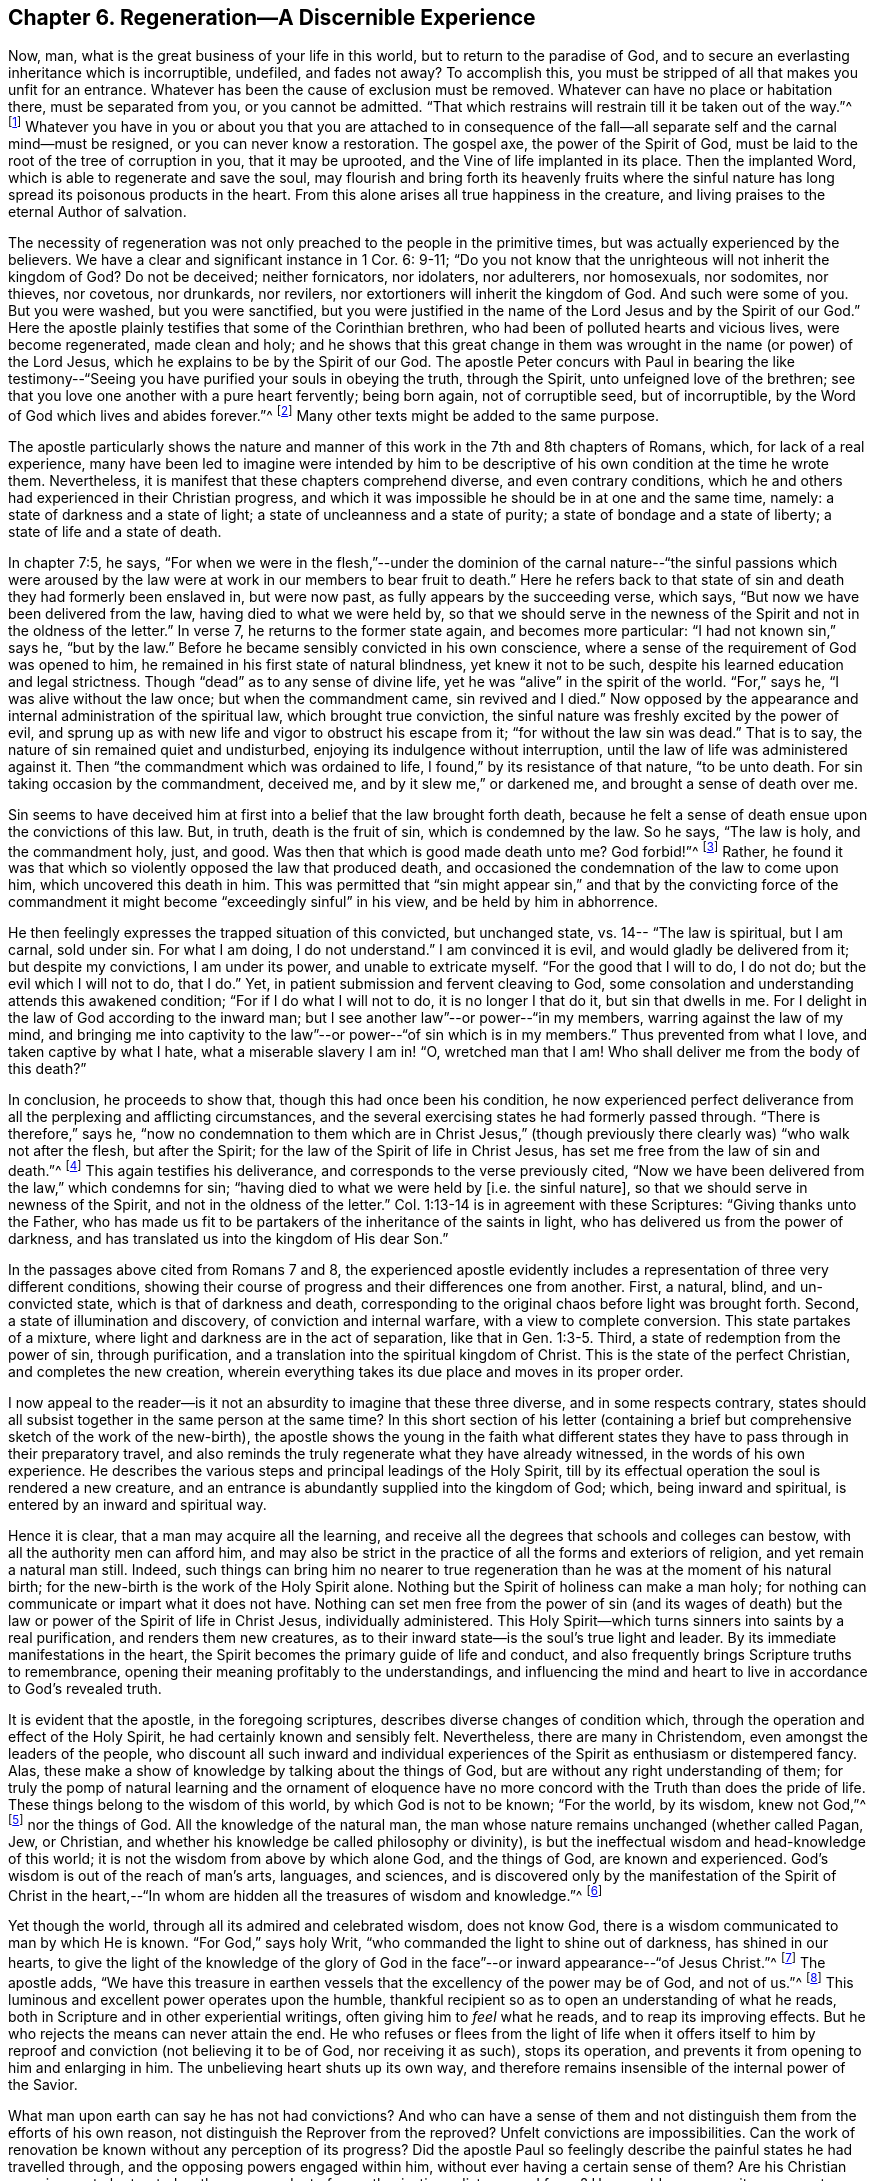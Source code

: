== Chapter 6. Regeneration--A Discernible Experience

Now, man, what is the great business of your life in this world,
but to return to the paradise of God,
and to secure an everlasting inheritance which is incorruptible, undefiled,
and fades not away?
To accomplish this, you must be stripped of all that makes you unfit for an entrance.
Whatever has been the cause of exclusion must be removed.
Whatever can have no place or habitation there, must be separated from you,
or you cannot be admitted.
"`That which restrains will restrain till it be taken out of the way.`"^
footnote:[2 Thessalonians 2:7]
Whatever you have in you or about you that you are attached to in consequence of
the fall--all separate self and the carnal mind--must be resigned,
or you can never know a restoration.
The gospel axe, the power of the Spirit of God,
must be laid to the root of the tree of corruption in you, that it may be uprooted,
and the Vine of life implanted in its place.
Then the implanted Word, which is able to regenerate and save the soul,
may flourish and bring forth its heavenly fruits where the sinful
nature has long spread its poisonous products in the heart.
From this alone arises all true happiness in the creature,
and living praises to the eternal Author of salvation.

The necessity of regeneration was not only preached to the people in the primitive times,
but was actually experienced by the believers.
We have a clear and significant instance in 1 Cor. 6: 9-11;
"`Do you not know that the unrighteous will not inherit the kingdom of God?
Do not be deceived; neither fornicators, nor idolaters, nor adulterers, nor homosexuals,
nor sodomites, nor thieves, nor covetous, nor drunkards, nor revilers,
nor extortioners will inherit the kingdom of God.
And such were some of you.
But you were washed, but you were sanctified,
but you were justified in the name of the Lord Jesus and by the Spirit of our God.`"
Here the apostle plainly testifies that some of the Corinthian brethren,
who had been of polluted hearts and vicious lives, were become regenerated,
made clean and holy;
and he shows that this great change in them was
wrought in the name (or power) of the Lord Jesus,
which he explains to be by the Spirit of our God.
The apostle Peter concurs with Paul in bearing the like testimony--"`Seeing
you have purified your souls in obeying the truth,
through the Spirit, unto unfeigned love of the brethren;
see that you love one another with a pure heart fervently; being born again,
not of corruptible seed, but of incorruptible,
by the Word of God which lives and abides forever.`"^
footnote:[1 Peter 1:22-23]
Many other texts might be added to the same purpose.

The apostle particularly shows the nature and manner of
this work in the 7th and 8th chapters of Romans,
which, for lack of a real experience,
many have been led to imagine were intended by him to be
descriptive of his own condition at the time he wrote them.
Nevertheless, it is manifest that these chapters comprehend diverse,
and even contrary conditions,
which he and others had experienced in their Christian progress,
and which it was impossible he should be in at one and the same time, namely:
a state of darkness and a state of light; a state of uncleanness and a state of purity;
a state of bondage and a state of liberty; a state of life and a state of death.

In chapter 7:5, he says,
"`For when we were in the flesh,`"--under the dominion of the
carnal nature--"`the sinful passions which were aroused by the
law were at work in our members to bear fruit to death.`"
Here he refers back to that state of sin and death they had formerly been enslaved in,
but were now past, as fully appears by the succeeding verse, which says,
"`But now we have been delivered from the law, having died to what we were held by,
so that we should serve in the newness of the
Spirit and not in the oldness of the letter.`"
In verse 7, he returns to the former state again, and becomes more particular:
"`I had not known sin,`" says he, "`but by the law.`"
Before he became sensibly convicted in his own conscience,
where a sense of the requirement of God was opened to him,
he remained in his first state of natural blindness, yet knew it not to be such,
despite his learned education and legal strictness.
Though "`dead`" as to any sense of divine life,
yet he was "`alive`" in the spirit of the world.
"`For,`" says he,
"`I was alive without the law once; but when the commandment came,
sin revived and I died.`"
Now opposed by the appearance and internal administration of the spiritual law,
which brought true conviction,
the sinful nature was freshly excited by the power of evil,
and sprung up as with new life and vigor to obstruct his escape from it;
"`for without the law sin was dead.`"
That is to say, the nature of sin remained quiet and undisturbed,
enjoying its indulgence without interruption,
until the law of life was administered against it.
Then "`the commandment which was ordained to life, I found,`"
by its resistance of that nature, "`to be unto death.
For sin taking occasion by the commandment, deceived me,
and by it slew me,`" or darkened me, and brought a sense of death over me.

Sin seems to have deceived him at first into a belief that the law brought forth death,
because he felt a sense of death ensue upon the convictions of this law.
But, in truth, death is the fruit of sin, which is condemned by the law.
So he says, "`The law is holy, and the commandment holy, just, and good.
Was then that which is good made death unto me? God forbid!`"^
footnote:[Romans 7:12-13]
Rather, he found it was that which so violently opposed the law that produced death,
and occasioned the condemnation of the law to come upon him,
which uncovered this death in him.
This was permitted that "`sin might appear sin,`" and that by the convicting
force of the commandment it might become "`exceedingly sinful`" in his view,
and be held by him in abhorrence.

He then feelingly expresses the trapped situation of this convicted,
but unchanged state, vs. 14--
"`The law is spiritual, but I am carnal, sold under sin.
For what I am doing, I do not understand.`"
I am convinced it is evil, and would gladly be delivered from it;
but despite my convictions, I am under its power, and unable to extricate myself.
"`For the good that I will to do, I do not do;
but the evil which I will not to do, that I do.`"
Yet, in patient submission and fervent cleaving to God,
some consolation and understanding attends this awakened condition;
"`For if I do what I will not to do, it is no longer I that do it,
but sin that dwells in me.
For I delight in the law of God according to the inward man;
but I see another law`"--or power--"`in my members, warring against the law of my mind,
and bringing me into captivity to the law`"--or power--"`of sin which is in my members.`"
Thus prevented from what I love, and taken captive by what I hate,
what a miserable slavery I am in!
"`O, wretched man that I am! Who shall deliver me from the body of this death?`"

In conclusion, he proceeds to show that, though this had once been his condition,
he now experienced perfect deliverance from all
the perplexing and afflicting circumstances,
and the several exercising states he had formerly passed through.
"`There is therefore,`" says he,
"`now no condemnation to them which are in Christ Jesus,`"
(though previously there clearly was)
"`who walk not after the flesh,
but after the Spirit; for the law of the Spirit of life in Christ Jesus,
has set me free from the law of sin and death.`"^
footnote:[Romans 8:1-2]
This again testifies his deliverance, and corresponds to the verse previously cited,
"`Now we have been delivered from the law,`" which condemns for sin;
"`having died to what we were held by +++[+++i.e. the sinful nature+++]+++,
so that we should serve in newness of the Spirit, and not in the oldness of the letter.`"
Col. 1:13-14 is in agreement with these Scriptures: "`Giving thanks unto the Father,
who has made us fit to be partakers of the inheritance of the saints in light,
who has delivered us from the power of darkness,
and has translated us into the kingdom of His dear Son.`"

In the passages above cited from Romans 7 and 8,
the experienced apostle evidently includes a
representation of three very different conditions,
showing their course of progress and their differences one from another.
First, a natural, blind, and un-convicted state, which is that of darkness and death,
corresponding to the original chaos before light was brought forth.
Second, a state of illumination and discovery, of conviction and internal warfare,
with a view to complete conversion.
This state partakes of a mixture, where light and darkness are in the act of separation,
like that in Gen. 1:3-5. Third, a state of redemption from the power of sin,
through purification, and a translation into the spiritual kingdom of Christ.
This is the state of the perfect Christian, and completes the new creation,
wherein everything takes its due place and moves in its proper order.

I now appeal to the reader--is it not an absurdity to imagine that these three diverse,
and in some respects contrary,
states should all subsist together in the same person at the same time?
In this short section of his letter
(containing a brief but comprehensive sketch of the work of the new-birth),
the apostle shows the young in the faith what different states
they have to pass through in their preparatory travel,
and also reminds the truly regenerate what they have already witnessed,
in the words of his own experience.
He describes the various steps and principal leadings of the Holy Spirit,
till by its effectual operation the soul is rendered a new creature,
and an entrance is abundantly supplied into the kingdom of God; which,
being inward and spiritual, is entered by an inward and spiritual way.

Hence it is clear, that a man may acquire all the learning,
and receive all the degrees that schools and colleges can bestow,
with all the authority men can afford him,
and may also be strict in the practice of all the forms and exteriors of religion,
and yet remain a natural man still.
Indeed, such things can bring him no nearer to true regeneration than
he was at the moment of his natural birth;
for the new-birth is the work of the Holy Spirit alone.
Nothing but the Spirit of holiness can make a man holy;
for nothing can communicate or impart what it does not have.
Nothing can set men free from the power of sin
(and its wages of death)
but the law or power of the Spirit of life in Christ Jesus,
individually administered.
This Holy Spirit--which turns sinners into saints by a real purification,
and renders them new creatures,
as to their inward state--is the soul`'s true light and leader.
By its immediate manifestations in the heart,
the Spirit becomes the primary guide of life and conduct,
and also frequently brings Scripture truths to remembrance,
opening their meaning profitably to the understandings,
and influencing the mind and heart to live in accordance to God`'s revealed truth.

It is evident that the apostle, in the foregoing scriptures,
describes diverse changes of condition which,
through the operation and effect of the Holy Spirit,
he had certainly known and sensibly felt.
Nevertheless, there are many in Christendom, even amongst the leaders of the people,
who discount all such inward and individual experiences
of the Spirit as enthusiasm or distempered fancy.
Alas, these make a show of knowledge by talking about the things of God,
but are without any right understanding of them;
for truly the pomp of natural learning and the ornament of eloquence
have no more concord with the Truth than does the pride of life.
These things belong to the wisdom of this world, by which God is not to be known;
"`For the world, by its wisdom, knew not God,`"^
footnote:[1 Corinthians 1:21]
nor the things of God.
All the knowledge of the natural man,
the man whose nature remains unchanged (whether called Pagan, Jew, or Christian,
and whether his knowledge be called philosophy or divinity),
is but the ineffectual wisdom and head-knowledge of this world;
it is not the wisdom from above by which alone God, and the things of God,
are known and experienced.
God`'s wisdom is out of the reach of man`'s arts, languages, and sciences,
and is discovered only by the manifestation of the Spirit of Christ in the
heart,--"`In whom are hidden all the treasures of wisdom and knowledge.`"^
footnote:[Colossians 2:3]

Yet though the world, through all its admired and celebrated wisdom, does not know God,
there is a wisdom communicated to man by which He is known.
"`For God,`" says holy Writ, "`who commanded the light to shine out of darkness,
has shined in our hearts,
to give the light of the knowledge of the glory of God in the
face`"--or inward appearance--"`of Jesus Christ.`"^
footnote:[2 Corinthians 4:6]
The apostle adds,
"`We have this treasure in earthen vessels that
the excellency of the power may be of God,
and not of us.`"^
footnote:[2 Corinthians 4:7]
This luminous and excellent power operates upon the humble,
thankful recipient so as to open an understanding of what he reads,
both in Scripture and in other experiential writings,
often giving him to _feel_ what he reads, and to reap its improving effects.
But he who rejects the means can never attain the end.
He who refuses or flees from the light of life when it offers itself
to him by reproof and conviction (not believing it to be of God,
nor receiving it as such), stops its operation,
and prevents it from opening to him and enlarging in him.
The unbelieving heart shuts up its own way,
and therefore remains insensible of the internal power of the Savior.

What man upon earth can say he has not had convictions?
And who can have a sense of them and not distinguish
them from the efforts of his own reason,
not distinguish the Reprover from the reproved?
Unfelt convictions are impossibilities.
Can the work of renovation be known without any perception of its progress?
Did the apostle Paul so feelingly describe the painful states he had travelled through,
and the opposing powers engaged within him, without ever having a certain sense of them?
Are his Christian experiences to be treated as the mere
product of an enthusiastic or distempered fancy?
How could a person witness repentance unto life, remission of sins,
and "`times of refreshing from the presence of the Lord,`"^
footnote:[Acts 3:19]
without an inward sense of them?
Were all the cries,
the pantings and thirstings after the divine presence uttered
by the sacred writers without a deep sense of their lack?
And were all their triumphant rejoicings in the consolation of
His presence expressed under a total insensibility of it?
Were the fruits of the Spirit and the comforts of the
Holy Ghost unfelt by those who enjoyed them?
Who can affirm these absurdities?
To where can such blind leaders bring their blind followers?
Those who turn their backs on the light must walk in darkness.
It is the sole property of the Spirit of Christ, the Light of men,
to make true discoveries to the soul,
both respecting itself and everything else that concerns it.
Hence He is rightly called the "`Sun of Righteousness`"^
footnote:[Malachi 4:2]--for He is the same thing to the soul
of man that the sun in the firmament is to the body.
The one is the light without, the other the light within.

It is the unbelieving and unrenewed man,
unacquainted with the effectual operation of this heavenly Spirit,
that unknowingly rejects and disparages it,
and thereby contributes to keep both himself and others in blindness concerning it,
and prejudice against it.
"`The natural man,`" says the apostle, "`receives not the things of the Spirit of God,
for they are foolishness unto him; neither can he know them,
because they are spiritually discerned.`"^
footnote:[1 Corinthians 2:14]
'`What?`' says the mighty man of reason, '`Must I put out my eyes in order to see?
Must I lay aside and renounce my reason to obtain a better understanding?
It is impossible and preposterous!`'
No, it is not _right_ reason that is objected to and advised against;
for right reason is true,
and ever corresponds with the inward motions of the Spirit of Truth.
However, it evidently appears
(from the various biases, presuppositions, weaknesses,
and irreconcilable differences among men)
that _human_ reason is often far from being agreeable to _right_ reason.
What is cautioned against, therefore,
is the setting up of human reason above its due place in religion,
making it the leader instead of the follower of revelation,
the teacher instead of the learner, and esteeming it with any kind of self-sufficiency,
independent of the direction and help of God`'s Holy Spirit.

As the light of the sun is so perfectly dispensed by sovereign
wisdom in such a way that does not blind men`'s eyes,
but rather assists in the proper use of them;
so too divine illumination and influence is administered by the same wisdom,
in such due degrees, that it neither banishes man`'s reason,
nor deprives it of its utility,
but restores it to its proper use in religion by
dispelling the fogs of prejudice and passion,
giving it a clear sense of duty, and furnishing ability to perform it.
The holy men of God were not deprived of their understandings when
they spoke and wrote as they were moved by the Holy Spirit.
Rather, they found their understanding illuminated and highly im­proved by it.
They were not used by the Spirit as senseless machines or irrational vegetables,
unaware of the virtue arising in and empowering them.
Their faculties were brightened and raised to a higher pitch of usefulness than
could ever have been experienced while unassisted by the power of divine grace.
With good reason, therefore,
has one of the inspired writers given this necessary exhortation:
"`Trust in the Lord with all your heart, and lean not to your own understanding.`"^
footnote:[Proverbs 3:5]
And he further says, "`He that trusts in his own heart, is a fool.`"^
footnote:[Proverb 28:26]
